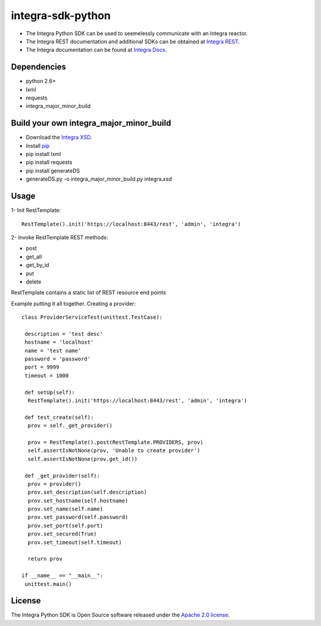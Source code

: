 ==================
integra-sdk-python
==================

* The Integra Python SDK can be used to seemelessly communicate with an Integra reactor.
* The Integra REST documentation and additional SDKs can be obtained at `Integra REST`_.
* The Integra documentation can be found at `Integra Docs`_.

.. _Integra REST: http://docs.emitrom.com/docs/integra/1.0.0/downloads.html
.. _Integra Docs: http://wiki.emitrom.com/wiki/index.php/Integra

Dependencies
============

* python 2.6+
* lxml
* requests
* integra_major_minor_build

Build your own integra_major_minor_build
========================================

* Download the `Integra XSD`_.
* Install `pip`_
* pip install lxml
* pip install requests
* pip install generateDS
* generateDS.py -o integra_major_minor_build.py integra.xsd
 
.. _Integra XSD: http://docs.emitrom.com/docs/integra/1.0.0/ns0.xsd
.. _pip: https://pip.pypa.io/en/latest/

Usage
=====

1- Init RestTemplate::

 RestTemplate().init('https://localhost:8443/rest', 'admin', 'integra')

2- Invoke RestTemplate REST methods:

* post  
* get_all  
* get_by_id  
* put  
* delete  

RestTemplate contains a static list of REST resource end points

Example putting it all together. Creating a provider::

 class ProviderServiceTest(unittest.TestCase):

  description = 'test desc'
  hostname = 'localhost'
  name = 'test name'
  password = 'password'
  port = 9999
  timeout = 1000
    
  def setUp(self):
   RestTemplate().init('https://localhost:8443/rest', 'admin', 'integra')

  def test_create(self):
   prov = self._get_provider()
        
   prov = RestTemplate().post(RestTemplate.PROVIDERS, prov)
   self.assertIsNotNone(prov, 'Unable to create provider')
   self.assertIsNotNone(prov.get_id())
      
  def _get_provider(self):
   prov = provider()
   prov.set_description(self.description)
   prov.set_hostname(self.hostname)
   prov.set_name(self.name)
   prov.set_password(self.password)
   prov.set_port(self.port)
   prov.set_secured(True)
   prov.set_timeout(self.timeout)
      
   return prov
      
 if __name__ == "__main__":
  unittest.main()

License
=======

The Integra Python SDK is Open Source software released under the `Apache 2.0 license`_.

.. _Apache 2.0 license: http://www.apache.org/licenses/LICENSE-2.0.html
